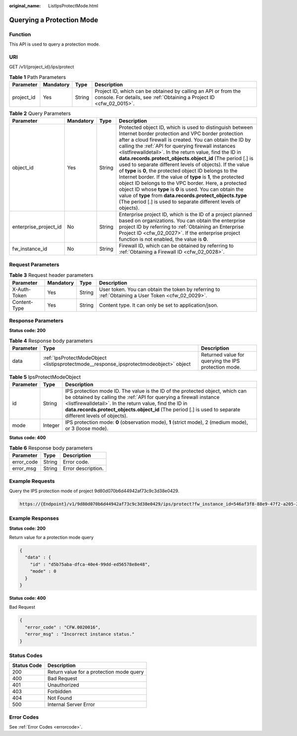 :original_name: ListIpsProtectMode.html

.. _ListIpsProtectMode:

Querying a Protection Mode
==========================

Function
--------

This API is used to query a protection mode.

URI
---

GET /v1/{project_id}/ips/protect

.. table:: **Table 1** Path Parameters

   +------------+-----------+--------+----------------------------------------------------------------------------------------------------------------------------------------+
   | Parameter  | Mandatory | Type   | Description                                                                                                                            |
   +============+===========+========+========================================================================================================================================+
   | project_id | Yes       | String | Project ID, which can be obtained by calling an API or from the console. For details, see :ref:`Obtaining a Project ID <cfw_02_0015>`. |
   +------------+-----------+--------+----------------------------------------------------------------------------------------------------------------------------------------+

.. table:: **Table 2** Query Parameters

   +-----------------------+-----------+--------+----------------------------------------------------------------------------------------------------------------------------------------------------------------------------------------------------------------------------------------------------------------------------------------------------------------------------------------------------------------------------------------------------------------------------------------------------------------------------------------------------------------------------------------------------------------------------------------------------------------------------------------------------------------------------------------------------------------------------------------------------------------------------------------------------------+
   | Parameter             | Mandatory | Type   | Description                                                                                                                                                                                                                                                                                                                                                                                                                                                                                                                                                                                                                                                                                                                                                                                              |
   +=======================+===========+========+==========================================================================================================================================================================================================================================================================================================================================================================================================================================================================================================================================================================================================================================================================================================================================================================================================+
   | object_id             | Yes       | String | Protected object ID, which is used to distinguish between Internet border protection and VPC border protection after a cloud firewall is created. You can obtain the ID by calling the :ref:`API for querying firewall instances <listfirewalldetail>`. In the return value, find the ID in **data.records.protect_objects.object_id** (The period [.] is used to separate different levels of objects). If the value of **type** is **0**, the protected object ID belongs to the Internet border. If the value of **type** is **1**, the protected object ID belongs to the VPC border. Here, a protected object ID whose **type** is **0** is used. You can obtain the value of **type** from **data.records.protect_objects.type** (The period [.] is used to separate different levels of objects). |
   +-----------------------+-----------+--------+----------------------------------------------------------------------------------------------------------------------------------------------------------------------------------------------------------------------------------------------------------------------------------------------------------------------------------------------------------------------------------------------------------------------------------------------------------------------------------------------------------------------------------------------------------------------------------------------------------------------------------------------------------------------------------------------------------------------------------------------------------------------------------------------------------+
   | enterprise_project_id | No        | String | Enterprise project ID, which is the ID of a project planned based on organizations. You can obtain the enterprise project ID by referring to :ref:`Obtaining an Enterprise Project ID <cfw_02_0027>`. If the enterprise project function is not enabled, the value is **0**.                                                                                                                                                                                                                                                                                                                                                                                                                                                                                                                             |
   +-----------------------+-----------+--------+----------------------------------------------------------------------------------------------------------------------------------------------------------------------------------------------------------------------------------------------------------------------------------------------------------------------------------------------------------------------------------------------------------------------------------------------------------------------------------------------------------------------------------------------------------------------------------------------------------------------------------------------------------------------------------------------------------------------------------------------------------------------------------------------------------+
   | fw_instance_id        | No        | String | Firewall ID, which can be obtained by referring to :ref:`Obtaining a Firewall ID <cfw_02_0028>`.                                                                                                                                                                                                                                                                                                                                                                                                                                                                                                                                                                                                                                                                                                         |
   +-----------------------+-----------+--------+----------------------------------------------------------------------------------------------------------------------------------------------------------------------------------------------------------------------------------------------------------------------------------------------------------------------------------------------------------------------------------------------------------------------------------------------------------------------------------------------------------------------------------------------------------------------------------------------------------------------------------------------------------------------------------------------------------------------------------------------------------------------------------------------------------+

Request Parameters
------------------

.. table:: **Table 3** Request header parameters

   +--------------+-----------+--------+---------------------------------------------------------------------------------------------------+
   | Parameter    | Mandatory | Type   | Description                                                                                       |
   +==============+===========+========+===================================================================================================+
   | X-Auth-Token | Yes       | String | User token. You can obtain the token by referring to :ref:`Obtaining a User Token <cfw_02_0029>`. |
   +--------------+-----------+--------+---------------------------------------------------------------------------------------------------+
   | Content-Type | Yes       | String | Content type. It can only be set to application/json.                                             |
   +--------------+-----------+--------+---------------------------------------------------------------------------------------------------+

Response Parameters
-------------------

**Status code: 200**

.. table:: **Table 4** Response body parameters

   +-----------+----------------------------------------------------------------------------------------+------------------------------------------------------+
   | Parameter | Type                                                                                   | Description                                          |
   +===========+========================================================================================+======================================================+
   | data      | :ref:`IpsProtectModeObject <listipsprotectmode__response_ipsprotectmodeobject>` object | Returned value for querying the IPS protection mode. |
   +-----------+----------------------------------------------------------------------------------------+------------------------------------------------------+

.. _listipsprotectmode__response_ipsprotectmodeobject:

.. table:: **Table 5** IpsProtectModeObject

   +-----------+---------+------------------------------------------------------------------------------------------------------------------------------------------------------------------------------------------------------------------------------------------------------------------------------------------------------------------------------+
   | Parameter | Type    | Description                                                                                                                                                                                                                                                                                                                  |
   +===========+=========+==============================================================================================================================================================================================================================================================================================================================+
   | id        | String  | IPS protection mode ID. The value is the ID of the protected object, which can be obtained by calling the :ref:`API for querying a firewall instance <listfirewalldetail>`. In the return value, find the ID in **data.records.protect_objects.object_id** (The period [.] is used to separate different levels of objects). |
   +-----------+---------+------------------------------------------------------------------------------------------------------------------------------------------------------------------------------------------------------------------------------------------------------------------------------------------------------------------------------+
   | mode      | Integer | IPS protection mode: **0** (observation mode), **1** (strict mode), 2 (medium mode), or 3 (loose mode).                                                                                                                                                                                                                      |
   +-----------+---------+------------------------------------------------------------------------------------------------------------------------------------------------------------------------------------------------------------------------------------------------------------------------------------------------------------------------------+

**Status code: 400**

.. table:: **Table 6** Response body parameters

   ========== ====== ==================
   Parameter  Type   Description
   ========== ====== ==================
   error_code String Error code.
   error_msg  String Error description.
   ========== ====== ==================

Example Requests
----------------

Query the IPS protection mode of project 9d80d070b6d44942af73c9c3d38e0429.

.. code-block::

   https://{Endpoint}/v1/9d80d070b6d44942af73c9c3d38e0429/ips/protect?fw_instance_id=546af3f8-88e9-47f2-a205-2346d7090925&enterprise_project_id=default&object_id=cfebd347-b655-4b84-b938-3c54317599b2

Example Responses
-----------------

**Status code: 200**

Return value for a protection mode query

.. code-block::

   {
     "data" : {
       "id" : "d5b75aba-dfca-40e4-99dd-ed56578e8e48",
       "mode" : 0
     }
   }

**Status code: 400**

Bad Request

.. code-block::

   {
     "error_code" : "CFW.0020016",
     "error_msg" : "Incorrect instance status."
   }

Status Codes
------------

=========== ========================================
Status Code Description
=========== ========================================
200         Return value for a protection mode query
400         Bad Request
401         Unauthorized
403         Forbidden
404         Not Found
500         Internal Server Error
=========== ========================================

Error Codes
-----------

See :ref:`Error Codes <errorcode>`.

